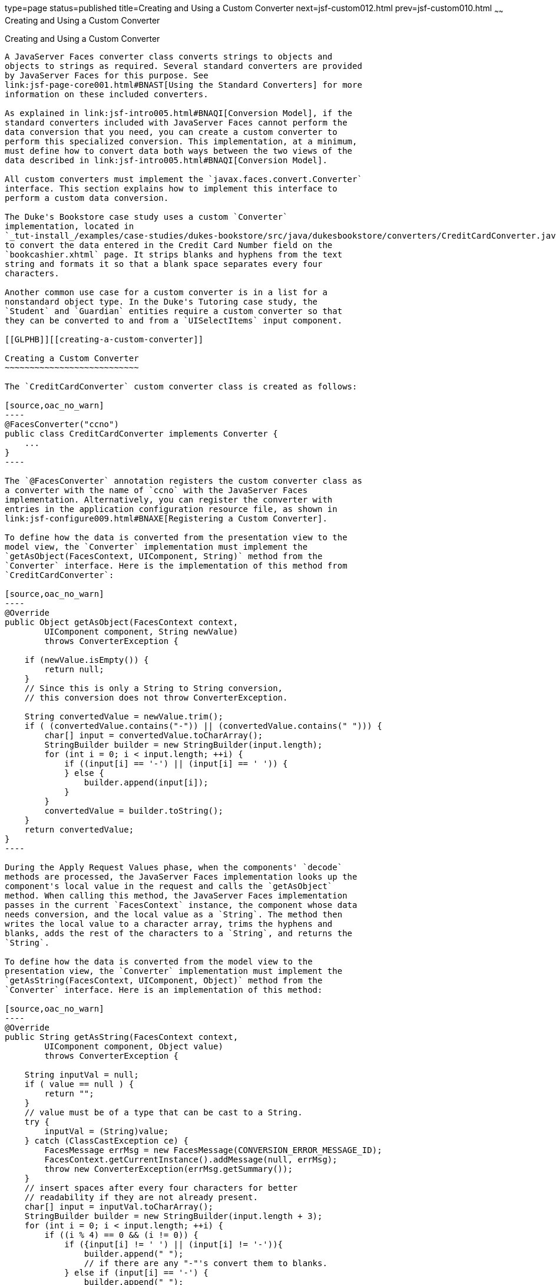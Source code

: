 type=page
status=published
title=Creating and Using a Custom Converter
next=jsf-custom012.html
prev=jsf-custom010.html
~~~~~~
Creating and Using a Custom Converter
=====================================

[[BNAUS]][[creating-and-using-a-custom-converter]]

Creating and Using a Custom Converter
-------------------------------------

A JavaServer Faces converter class converts strings to objects and
objects to strings as required. Several standard converters are provided
by JavaServer Faces for this purpose. See
link:jsf-page-core001.html#BNAST[Using the Standard Converters] for more
information on these included converters.

As explained in link:jsf-intro005.html#BNAQI[Conversion Model], if the
standard converters included with JavaServer Faces cannot perform the
data conversion that you need, you can create a custom converter to
perform this specialized conversion. This implementation, at a minimum,
must define how to convert data both ways between the two views of the
data described in link:jsf-intro005.html#BNAQI[Conversion Model].

All custom converters must implement the `javax.faces.convert.Converter`
interface. This section explains how to implement this interface to
perform a custom data conversion.

The Duke's Bookstore case study uses a custom `Converter`
implementation, located in
`_tut-install_/examples/case-studies/dukes-bookstore/src/java/dukesbookstore/converters/CreditCardConverter.java`,
to convert the data entered in the Credit Card Number field on the
`bookcashier.xhtml` page. It strips blanks and hyphens from the text
string and formats it so that a blank space separates every four
characters.

Another common use case for a custom converter is in a list for a
nonstandard object type. In the Duke's Tutoring case study, the
`Student` and `Guardian` entities require a custom converter so that
they can be converted to and from a `UISelectItems` input component.

[[GLPHB]][[creating-a-custom-converter]]

Creating a Custom Converter
~~~~~~~~~~~~~~~~~~~~~~~~~~~

The `CreditCardConverter` custom converter class is created as follows:

[source,oac_no_warn]
----
@FacesConverter("ccno")
public class CreditCardConverter implements Converter {
    ...
}
----

The `@FacesConverter` annotation registers the custom converter class as
a converter with the name of `ccno` with the JavaServer Faces
implementation. Alternatively, you can register the converter with
entries in the application configuration resource file, as shown in
link:jsf-configure009.html#BNAXE[Registering a Custom Converter].

To define how the data is converted from the presentation view to the
model view, the `Converter` implementation must implement the
`getAsObject(FacesContext, UIComponent, String)` method from the
`Converter` interface. Here is the implementation of this method from
`CreditCardConverter`:

[source,oac_no_warn]
----
@Override
public Object getAsObject(FacesContext context,
        UIComponent component, String newValue)
        throws ConverterException {

    if (newValue.isEmpty()) {
        return null;
    }
    // Since this is only a String to String conversion,
    // this conversion does not throw ConverterException.
    
    String convertedValue = newValue.trim();
    if ( (convertedValue.contains("-")) || (convertedValue.contains(" "))) {
        char[] input = convertedValue.toCharArray();
        StringBuilder builder = new StringBuilder(input.length);
        for (int i = 0; i < input.length; ++i) {
            if ((input[i] == '-') || (input[i] == ' ')) {
            } else {
                builder.append(input[i]);
            }
        }
        convertedValue = builder.toString();
    }
    return convertedValue;
}
----

During the Apply Request Values phase, when the components' `decode`
methods are processed, the JavaServer Faces implementation looks up the
component's local value in the request and calls the `getAsObject`
method. When calling this method, the JavaServer Faces implementation
passes in the current `FacesContext` instance, the component whose data
needs conversion, and the local value as a `String`. The method then
writes the local value to a character array, trims the hyphens and
blanks, adds the rest of the characters to a `String`, and returns the
`String`.

To define how the data is converted from the model view to the
presentation view, the `Converter` implementation must implement the
`getAsString(FacesContext, UIComponent, Object)` method from the
`Converter` interface. Here is an implementation of this method:

[source,oac_no_warn]
----
@Override
public String getAsString(FacesContext context,
        UIComponent component, Object value)
        throws ConverterException {
    
    String inputVal = null;
    if ( value == null ) {
        return "";
    }
    // value must be of a type that can be cast to a String.
    try {
        inputVal = (String)value;
    } catch (ClassCastException ce) {
        FacesMessage errMsg = new FacesMessage(CONVERSION_ERROR_MESSAGE_ID);
        FacesContext.getCurrentInstance().addMessage(null, errMsg);
        throw new ConverterException(errMsg.getSummary());
    }
    // insert spaces after every four characters for better
    // readability if they are not already present.
    char[] input = inputVal.toCharArray();
    StringBuilder builder = new StringBuilder(input.length + 3);
    for (int i = 0; i < input.length; ++i) {
        if ((i % 4) == 0 && (i != 0)) {
            if ({input[i] != ' ') || (input[i] != '-')){
                builder.append(" ");
                // if there are any "-"'s convert them to blanks.
            } else if (input[i] == '-') {
                builder.append(" ");
            }
         }
         builder.append(input[i]);
    }
    String convertedValue = builder.toString();
    return convertedValue;
}
----

During the Render Response phase, in which the components' `encode`
methods are called, the JavaServer Faces implementation calls the
`getAsString` method in order to generate the appropriate output. When
the JavaServer Faces implementation calls this method, it passes in the
current `FacesContext`, the `UIComponent` whose value needs to be
converted, and the bean value to be converted. Because this converter
does a `String`-to-`String` conversion, this method can cast the bean
value to a `String`.

If the value cannot be converted to a `String`, the method throws an
exception, passing an error message from the resource bundle that is
registered with the application.
link:jsf-configure006.html#BNAXB[Registering Application Messages]
explains how to register custom error messages with the application.

If the value can be converted to a `String`, the method reads the
`String` to a character array and loops through the array, adding a
space after every four characters.

You can also create a custom converter with a `@FacesConverter`
annotation that specifies the `forClass` attribute, as shown in the
following example from the Duke's Tutoring case study:

[source,oac_no_warn]
----
@FacesConverter(forClass=Guardian.class, value="guardian")
public class GuardianConverter extends EntityConverter implements Converter { ...
----

The `forClass` attribute registers the converter as the default
converter for the `Guardian` class. Therefore, whenever that class is
specified by a `value` attribute of an input component, the converter is
invoked automatically.

A converter class can be a separate Java POJO class, as in the Duke's
Bookstore case study. If it needs to access objects defined in a managed
bean class, however, it can be a subclass of a JavaServer Faces managed
bean, as in the `address-book` persistence example, in which the
converters use an enterprise bean that is injected into the managed bean
class.

[[BNATU]][[using-a-custom-converter]]

Using a Custom Converter
~~~~~~~~~~~~~~~~~~~~~~~~

To apply the data conversion performed by a custom converter to a
particular component's value, you must do one of the following.

* Reference the converter from the component tag's `converter`
attribute.
* Nest an `f:converter` tag inside the component's tag and reference the
custom converter from one of the `f:converter` tag's attributes.

If you are using the component tag's `converter` attribute, this
attribute must reference the `Converter` implementation's identifier or
the fully-qualified class name of the converter. link:#BNAUS[Creating
and Using a Custom Converter] explains how to implement a custom
converter.

The identifier for the credit card converter class is `ccno`, the value
specified in the `@FacesConverter` annotation:

[source,oac_no_warn]
----
@FacesConverter("ccno")
public class CreditCardConverter implements Converter {
    ...
----

Therefore, the `CreditCardConverter` instance can be registered on the
`ccno` component as shown in the following example:

[source,oac_no_warn]
----
<h:inputText id="ccno"
             size="19"
             converter="ccno"
             value="#{cashierBean.creditCardNumber}"
             required="true"
             requiredMessage="#{bundle.ReqCreditCard}">
    ...
</h:inputText>
----

By setting the `converter` attribute of a component's tag to the
converter's identifier or its class name, you cause that component's
local value to be automatically converted according to the rules
specified in the `Converter` implementation.

Instead of referencing the converter from the component tag's
`converter` attribute, you can reference the converter from an
`f:converter` tag nested inside the component's tag. To reference the
custom converter using the `f:converter` tag, you do one of the
following.

* Set the `f:converter` tag's `converterId` attribute to the `Converter`
implementation's identifier defined in the `@FacesConverter` annotation
or in the application configuration resource file. This method is shown
in `bookcashier.xhtml`:
+
[source,oac_no_warn]
----
<h:inputText id="ccno" 
             size="19"
             value="#{cashierBean.creditCardNumber}"
             required="true"
             requiredMessage="#{bundle.ReqCreditCard}">
    <f:converter converterId="ccno"/>
    <f:validateRegex 
       pattern="\d{16}|\d{4} \d{4} \d{4} \d{4}|\d{4}-\d{4}-\d{4}-\d{4}"/>
</h:inputText>
----
* Bind the `Converter` implementation to a managed bean property using
the `f:converter` tag's `binding` attribute, as described in
link:jsf-custom014.html#BNATM[Binding Converters, Listeners, and
Validators to Managed Bean Properties].

The JavaServer Faces implementation calls the converter's `getAsObject`
method to strip spaces and hyphens from the input value. The
`getAsString` method is called when the `bookcashier.xhtml` page is
redisplayed; this happens if the user orders more than $100 worth of
books.

In the Duke's Tutoring case study, each converter is registered as the
converter for a particular class. The converter is automatically invoked
whenever that class is specified by a `value` attribute of an input
component. In the following example, the `itemValue` attribute
(highlighted in bold) calls the converter for the `Guardian` class:

[source,oac_no_warn]
----
<h:selectManyListbox id="selectGuardiansMenu"
                     title="#{bundle['action.add.guardian']}"
                     value="#{guardianManager.selectedGuardians}"
                     size="5"
                     converter="guardian">
    <f:selectItems value="#{guardianManager.allGuardians}"
                   var="selectedGuardian"
                   itemLabel="#{selectedGuardian.name}"
                   itemValue="#{selectedGuardian}" />
</h:selectManyListbox>
----


